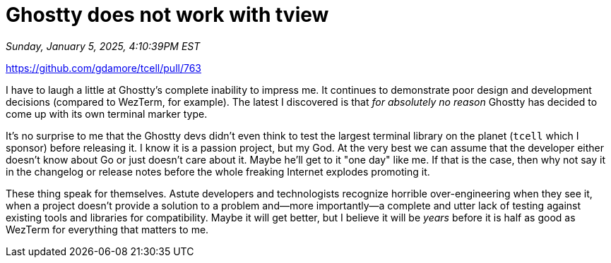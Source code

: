 = Ghostty does not work with tview

_Sunday, January 5, 2025, 4:10:39PM EST_

https://github.com/gdamore/tcell/pull/763

I have to laugh a little at Ghostty's complete inability to impress me. It continues to demonstrate poor design and development decisions (compared to WezTerm, for example). The latest I discovered is that _for absolutely no reason_ Ghostty has decided to come up with its own terminal marker type.

It's no surprise to me that the Ghostty devs didn't even think to test the largest terminal library on the planet (`tcell` which I sponsor) before releasing it. I know it is a passion project, but my God. At the very best we can assume that the developer either doesn't know about Go or just doesn't care about it. Maybe he'll get to it "one day" like me. If that is the case, then why not say it in the changelog or release notes before the whole freaking Internet explodes promoting it.

These thing speak for themselves. Astute developers and technologists recognize horrible over-engineering when they see it, when a project doesn't provide a solution to a problem and—more importantly—a complete and utter lack of testing against existing tools and libraries for compatibility. Maybe it will get better, but I believe it will be _years_ before it is half as good as WezTerm for everything that matters to me.
